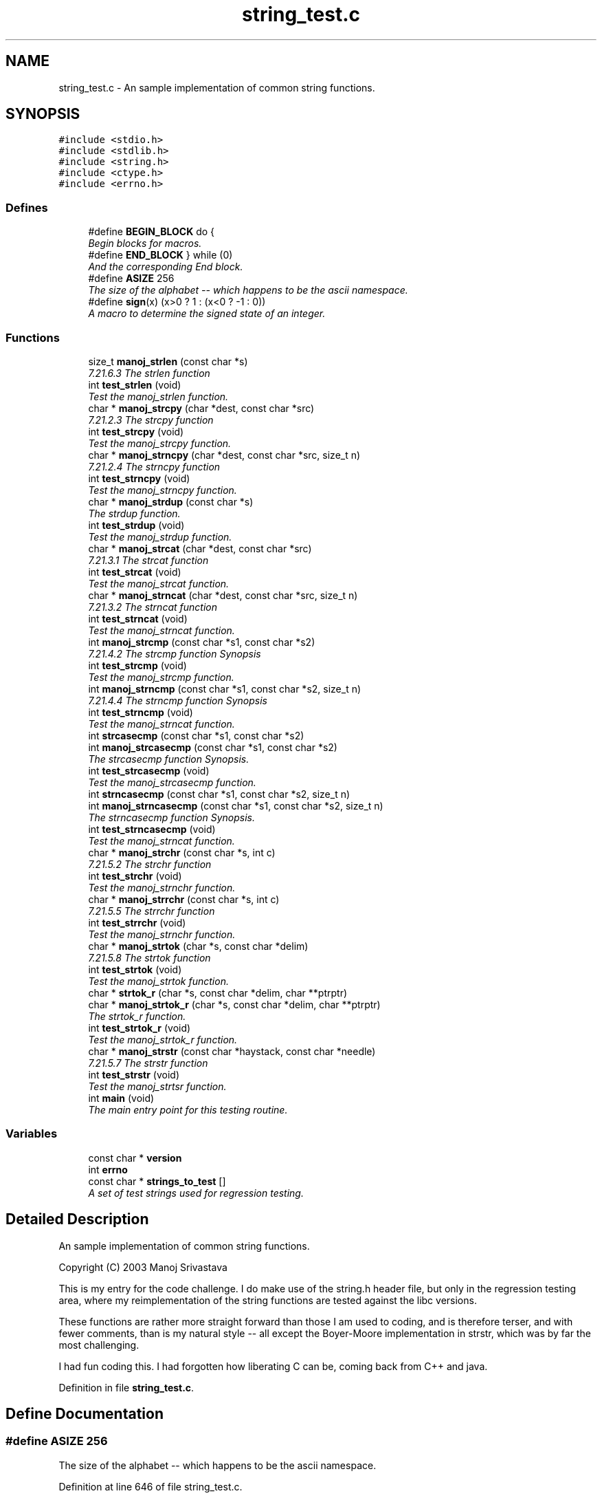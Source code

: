 .TH "string_test.c" 3 "7 Nov 2004" "Version Revision: 1.0.0" "TEST_STRINGS" \" -*- nroff -*-
.ad l
.nh
.SH NAME
string_test.c \- An sample implementation of common string functions. 
.SH SYNOPSIS
.br
.PP
\fC#include <stdio.h>\fP
.br
\fC#include <stdlib.h>\fP
.br
\fC#include <string.h>\fP
.br
\fC#include <ctype.h>\fP
.br
\fC#include <errno.h>\fP
.br

.SS "Defines"

.in +1c
.ti -1c
.RI "#define \fBBEGIN_BLOCK\fP   do {"
.br
.RI "\fIBegin blocks for macros. \fP"
.ti -1c
.RI "#define \fBEND_BLOCK\fP   } while (0)"
.br
.RI "\fIAnd the corresponding End block. \fP"
.ti -1c
.RI "#define \fBASIZE\fP   256"
.br
.RI "\fIThe size of the alphabet -- which happens to be the ascii namespace. \fP"
.ti -1c
.RI "#define \fBsign\fP(x)   (x>0 ? 1 : (x<0 ? -1 : 0))"
.br
.RI "\fIA macro to determine the signed state of an integer. \fP"
.in -1c
.SS "Functions"

.in +1c
.ti -1c
.RI "size_t \fBmanoj_strlen\fP (const char *s)"
.br
.RI "\fI7.21.6.3 The strlen function \fP"
.ti -1c
.RI "int \fBtest_strlen\fP (void)"
.br
.RI "\fITest the manoj_strlen function. \fP"
.ti -1c
.RI "char * \fBmanoj_strcpy\fP (char *dest, const char *src)"
.br
.RI "\fI7.21.2.3 The strcpy function \fP"
.ti -1c
.RI "int \fBtest_strcpy\fP (void)"
.br
.RI "\fITest the manoj_strcpy function. \fP"
.ti -1c
.RI "char * \fBmanoj_strncpy\fP (char *dest, const char *src, size_t n)"
.br
.RI "\fI7.21.2.4 The strncpy function \fP"
.ti -1c
.RI "int \fBtest_strncpy\fP (void)"
.br
.RI "\fITest the manoj_strncpy function. \fP"
.ti -1c
.RI "char * \fBmanoj_strdup\fP (const char *s)"
.br
.RI "\fIThe strdup function. \fP"
.ti -1c
.RI "int \fBtest_strdup\fP (void)"
.br
.RI "\fITest the manoj_strdup function. \fP"
.ti -1c
.RI "char * \fBmanoj_strcat\fP (char *dest, const char *src)"
.br
.RI "\fI7.21.3.1 The strcat function \fP"
.ti -1c
.RI "int \fBtest_strcat\fP (void)"
.br
.RI "\fITest the manoj_strcat function. \fP"
.ti -1c
.RI "char * \fBmanoj_strncat\fP (char *dest, const char *src, size_t n)"
.br
.RI "\fI7.21.3.2 The strncat function \fP"
.ti -1c
.RI "int \fBtest_strncat\fP (void)"
.br
.RI "\fITest the manoj_strncat function. \fP"
.ti -1c
.RI "int \fBmanoj_strcmp\fP (const char *s1, const char *s2)"
.br
.RI "\fI7.21.4.2 The strcmp function Synopsis \fP"
.ti -1c
.RI "int \fBtest_strcmp\fP (void)"
.br
.RI "\fITest the manoj_strcmp function. \fP"
.ti -1c
.RI "int \fBmanoj_strncmp\fP (const char *s1, const char *s2, size_t n)"
.br
.RI "\fI7.21.4.4 The strncmp function Synopsis \fP"
.ti -1c
.RI "int \fBtest_strncmp\fP (void)"
.br
.RI "\fITest the manoj_strncat function. \fP"
.ti -1c
.RI "int \fBstrcasecmp\fP (const char *s1, const char *s2)"
.br
.ti -1c
.RI "int \fBmanoj_strcasecmp\fP (const char *s1, const char *s2)"
.br
.RI "\fIThe strcasecmp function Synopsis. \fP"
.ti -1c
.RI "int \fBtest_strcasecmp\fP (void)"
.br
.RI "\fITest the manoj_strcasecmp function. \fP"
.ti -1c
.RI "int \fBstrncasecmp\fP (const char *s1, const char *s2, size_t n)"
.br
.ti -1c
.RI "int \fBmanoj_strncasecmp\fP (const char *s1, const char *s2, size_t n)"
.br
.RI "\fIThe strncasecmp function Synopsis. \fP"
.ti -1c
.RI "int \fBtest_strncasecmp\fP (void)"
.br
.RI "\fITest the manoj_strncat function. \fP"
.ti -1c
.RI "char * \fBmanoj_strchr\fP (const char *s, int c)"
.br
.RI "\fI7.21.5.2 The strchr function \fP"
.ti -1c
.RI "int \fBtest_strchr\fP (void)"
.br
.RI "\fITest the manoj_strnchr function. \fP"
.ti -1c
.RI "char * \fBmanoj_strrchr\fP (const char *s, int c)"
.br
.RI "\fI7.21.5.5 The strrchr function \fP"
.ti -1c
.RI "int \fBtest_strrchr\fP (void)"
.br
.RI "\fITest the manoj_strnchr function. \fP"
.ti -1c
.RI "char * \fBmanoj_strtok\fP (char *s, const char *delim)"
.br
.RI "\fI7.21.5.8 The strtok function \fP"
.ti -1c
.RI "int \fBtest_strtok\fP (void)"
.br
.RI "\fITest the manoj_strtok function. \fP"
.ti -1c
.RI "char * \fBstrtok_r\fP (char *s, const char *delim, char **ptrptr)"
.br
.ti -1c
.RI "char * \fBmanoj_strtok_r\fP (char *s, const char *delim, char **ptrptr)"
.br
.RI "\fIThe strtok_r function. \fP"
.ti -1c
.RI "int \fBtest_strtok_r\fP (void)"
.br
.RI "\fITest the manoj_strtok_r function. \fP"
.ti -1c
.RI "char * \fBmanoj_strstr\fP (const char *haystack, const char *needle)"
.br
.RI "\fI7.21.5.7 The strstr function \fP"
.ti -1c
.RI "int \fBtest_strstr\fP (void)"
.br
.RI "\fITest the manoj_strtsr function. \fP"
.ti -1c
.RI "int \fBmain\fP (void)"
.br
.RI "\fIThe main entry point for this testing routine. \fP"
.in -1c
.SS "Variables"

.in +1c
.ti -1c
.RI "const char * \fBversion\fP"
.br
.ti -1c
.RI "int \fBerrno\fP"
.br
.ti -1c
.RI "const char * \fBstrings_to_test\fP []"
.br
.RI "\fIA set of test strings used for regression testing. \fP"
.in -1c
.SH "Detailed Description"
.PP 
An sample implementation of common string functions. 

Copyright (C) 2003 Manoj Srivastava
.PP
This is my entry for the code challenge. I do make use of the string.h header file, but only in the regression testing area, where my reimplementation of the string functions are tested against the libc versions.
.PP
These functions are rather more straight forward than those I am used to coding, and is therefore terser, and with fewer comments, than is my natural style -- all except the Boyer-Moore implementation in strstr, which was by far the most challenging.
.PP
I had fun coding this. I had forgotten how liberating C can be, coming back from C++ and java.
.PP
Definition in file \fBstring_test.c\fP.
.SH "Define Documentation"
.PP 
.SS "#define ASIZE   256"
.PP
The size of the alphabet -- which happens to be the ascii namespace. 
.PP
Definition at line 646 of file string_test.c.
.SS "#define BEGIN_BLOCK   do {"
.PP
Begin blocks for macros. 
.PP
Macros are dangerous if they use an if--then--else control statement, because they may be used in an if--then--else control statement themselsves, and should be enclosed in the following block to prevent problems (like dangling else statements). 
.PP
Definition at line 173 of file string_test.c.
.SS "#define END_BLOCK   } while (0)"
.PP
And the corresponding End block. 
.PP
Definition at line 178 of file string_test.c.
.SS "#define sign(x)   (x>0 ? 1 : (x<0 ? -1 : 0))"
.PP
A macro to determine the signed state of an integer. 
.PP
This is slightly misnamed, since it does distinguish between a 0 value and positive values -- it really does return a tristate value, ideal for testing strcmp like function return values. 
.PP
Definition at line 1226 of file string_test.c.
.PP
Referenced by test_strcasecmp(), test_strcmp(), test_strncasecmp(), and test_strncmp().
.SH "Function Documentation"
.PP 
.SS "int main (void)"
.PP
The main entry point for this testing routine. 
.PP
\fBReturns:\fP
.RS 4
EXIT_SUCCESS on success, EXIT_FAILURE oterwise 
.RE
.PP

.PP
Definition at line 1640 of file string_test.c.
.PP
References test_strcasecmp(), test_strcat(), test_strchr(), test_strcmp(), test_strcpy(), test_strdup(), test_strlen(), test_strncasecmp(), test_strncat(), test_strncmp(), test_strncpy(), test_strrchr(), test_strstr(), test_strtok(), test_strtok_r(), and version.
.SS "int manoj_strcasecmp (const char * s1, const char * s2)"
.PP
The strcasecmp function Synopsis. 
.PP
\fBParameters:\fP
.RS 4
\fIs1\fP The first of two strings to be compared 
.br
\fIs2\fP The second of two strings to be compared 
.RE
.PP
\fBReturns:\fP
.RS 4
The strcasecmp function returns an integer
.RE
.PP
This is not an ANSI C function, but a BSD 4.4 extention. The strcasecmp function compares the string pointed to by s1 to the string pointed to by s2. The strcasecmp function returns an integer greater than, equal to, or less than zero, accordingly as the string pointed to by s1 is greater than, equal to, or less than the string s2. 
.PP
Definition at line 389 of file string_test.c.
.PP
Referenced by test_strcasecmp().
.SS "char * manoj_strcat (char * dest_p, const char * src_p)"
.PP
7.21.3.1 The strcat function 
.PP
\fBParameters:\fP
.RS 4
\fIsrc_p\fP The source string 
.br
\fIdest_p\fP The destination the source string is appended to 
.RE
.PP
\fBReturns:\fP
.RS 4
The strcat function returns the value of dest_p.
.RE
.PP
The strcat function appends a copy of the string pointed to by src_p (including the terminating null character) to the end of the string pointed to by dest_p. The initial character of src_p overwrites the null character at the end of dest_p. If copying takes place between objects that overlap, the behavior is undefined.
.PP
Memory for the new string is obtained with malloc(3), and can be freed with free(3). 
.PP
Definition at line 275 of file string_test.c.
.PP
Referenced by test_strcat().
.SS "char * manoj_strchr (const char * str_p, int c)"
.PP
7.21.5.2 The strchr function 
.PP
\fBParameters:\fP
.RS 4
\fIstr_p\fP The string to search in 
.br
\fIc\fP The character being searched for. 
.RE
.PP
\fBReturns:\fP
.RS 4
A pointer to the located charcter, or NULL
.RE
.PP
The strchr function locates the first occurrence of c (converted to a char) in the string pointed to by str_p. The terminating null character is considered to be part of the string. The strchr function returns a pointer to the located character, or a null pointer if the character does not occur in the string. 
.PP
Definition at line 459 of file string_test.c.
.PP
Referenced by test_strchr().
.SS "int manoj_strcmp (const char * s1, const char * s2)"
.PP
7.21.4.2 The strcmp function Synopsis 
.PP
\fBParameters:\fP
.RS 4
\fIs1\fP The first of two strings to be compared 
.br
\fIs2\fP The second of two strings to be compared 
.RE
.PP
\fBReturns:\fP
.RS 4
The strcmp function returns an integer
.RE
.PP
The strcmp function compares the string pointed to by s1 to the string pointed to by s2. The strcmp function returns an integer greater than, equal to, or less than zero, accordingly as the string pointed to by s1 is greater than, equal to, or less than the string s2. 
.PP
Definition at line 321 of file string_test.c.
.PP
Referenced by test_strcmp().
.SS "char * manoj_strcpy (char * dest_p, const char * src_p)"
.PP
7.21.2.3 The strcpy function 
.PP
\fBParameters:\fP
.RS 4
\fIsrc_p\fP The source string 
.br
\fIdest_p\fP The destination the source string is copied to 
.RE
.PP
\fBReturns:\fP
.RS 4
The strcpy function returns the value of dest_p.
.RE
.PP
The strcpy function copies the string pointed to by src_p (including the terminating null character) into the array pointed to by dest_p. If copying takes place between objects that overlap, the behavior is undefined. 
.PP
Definition at line 209 of file string_test.c.
.PP
Referenced by test_strcpy().
.SS "char * manoj_strdup (const char * src_p)"
.PP
The strdup function. 
.PP
\fBParameters:\fP
.RS 4
\fIsrc_p\fP The source string 
.RE
.PP
\fBReturns:\fP
.RS 4
The strdup function returns a copy of the input string, or NULL
.RE
.PP
This is not an ANSI C standard function, so no reference exists. The strdup() function returns a pointer to a new string which is a duplicate of the string src_p. Memory for the new string is obtained with malloc(3), and can be freed with free(3). 
.PP
Definition at line 253 of file string_test.c.
.PP
Referenced by test_strdup().
.SS "size_t manoj_strlen (const char * src_p)"
.PP
7.21.6.3 The strlen function 
.PP
\fBParameters:\fP
.RS 4
\fIsrc_p\fP A pointer to the char array to whose length is required 
.RE
.PP
\fBReturns:\fP
.RS 4
The strlen() function returns the number of characters in src_p
.RE
.PP
The strlen function computes the length of the string pointed to by src_p. The strlen function returns the number of characters that precede the null character. 
.PP
Definition at line 191 of file string_test.c.
.PP
Referenced by test_strlen().
.SS "int manoj_strncasecmp (const char * s1, const char * s2, size_t n)"
.PP
The strncasecmp function Synopsis. 
.PP
\fBParameters:\fP
.RS 4
\fIs1\fP The first of two strings to be compared 
.br
\fIs2\fP The second of two strings to be compared 
.br
\fIn\fP The number of bytes compared 
.RE
.PP
\fBReturns:\fP
.RS 4
The strncasecmp function returns an integer
.RE
.PP
This is not an ANSI C function, but a BSD 4.4 extention. The strncasecmp function compares not more than n characters (characters that follow a null character are not compared) from the array pointed to by s1 to the array pointed to by s2. The strncasecmp function returns an integer greater than, equal to, or less than zero, accordingly as the possibly null-terminated array pointed to by s1 is greater than, equal to, or less than the possibly null-terminated array pointed to by s2. 
.PP
Definition at line 425 of file string_test.c.
.PP
Referenced by test_strncasecmp().
.SS "char * manoj_strncat (char * dest_p, const char * src_p, size_t n)"
.PP
7.21.3.2 The strncat function 
.PP
\fBParameters:\fP
.RS 4
\fIsrc_p\fP The source string 
.br
\fIdest_p\fP The destination the source string is appended to 
.br
\fIn\fP The number of bytes appended 
.RE
.PP
\fBReturns:\fP
.RS 4
The strncat function returns the value of dest_p.
.RE
.PP
The strncat function appends not more than n characters (a null character and characters that follow it are not appended) from the array pointed to by src_p to the end of the string pointed to by dest_p. The initial character of src_p overwrites the null character at the end of dest_p. If copying takes place between objects that overlap, the behavior is undefined. 
.PP
Definition at line 299 of file string_test.c.
.PP
Referenced by test_strncat().
.SS "int manoj_strncmp (const char * s1, const char * s2, size_t n)"
.PP
7.21.4.4 The strncmp function Synopsis 
.PP
\fBParameters:\fP
.RS 4
\fIs1\fP The first of two strings to be compared 
.br
\fIs2\fP The second of two strings to be compared 
.br
\fIn\fP The number of bytes compared 
.RE
.PP
\fBReturns:\fP
.RS 4
The strncmp function returns an integer
.RE
.PP
The strncmp function compares not more than n characters (characters that follow a null character are not compared) from the array pointed to by s1 to the array pointed to by s2. The strncmp function returns an integer greater than, equal to, or less than zero, accordingly as the possibly null-terminated array pointed to by s1 is greater than, equal to, or less than the possibly null-terminated array pointed to by s2. 
.PP
Definition at line 355 of file string_test.c.
.PP
Referenced by test_strncmp().
.SS "char * manoj_strncpy (char * dest_p, const char * src_p, size_t n)"
.PP
7.21.2.4 The strncpy function 
.PP
\fBParameters:\fP
.RS 4
\fIsrc_p\fP The source string 
.br
\fIdest_p\fP The destination the source string is copied to 
.br
\fIn\fP The number of bytes copied 
.RE
.PP
\fBReturns:\fP
.RS 4
The strncpy function returns the value of dest_p.
.RE
.PP
The strncpy function copies not more than n characters (characters that follow a null character are not copied) from the array pointed to by src_p to the array pointed to by dest_p. if there is no null byte among the first n bytes of src_p, the result will not be null-terminated.
.PP
In the case where the length of src_p is less than that of n, the remainder of dest_p will be padded with nulls. 
.PP
Definition at line 234 of file string_test.c.
.PP
Referenced by test_strncpy().
.SS "char * manoj_strrchr (const char * str_p, int c)"
.PP
7.21.5.5 The strrchr function 
.PP
\fBParameters:\fP
.RS 4
\fIstr_p\fP The string to search in 
.br
\fIc\fP The character being searched for. 
.RE
.PP
\fBReturns:\fP
.RS 4
A pointer to the located charcter, or NULL
.RE
.PP
The strrchr function locates the last occurrence of c (converted to a char) in the string pointed to by str_p. The terminating null character is considered to be part of the string. The strchr function returns a pointer to the located character, or a null pointer if the character does not occur in the string. 
.PP
Definition at line 481 of file string_test.c.
.PP
Referenced by test_strrchr().
.SS "char * manoj_strstr (const char * haystack, const char * needle)"
.PP
7.21.5.7 The strstr function 
.PP
\fBParameters:\fP
.RS 4
\fIhaystack\fP The string space to search in 
.br
\fIneedle\fP The string to search for 
.RE
.PP
\fBReturns:\fP
.RS 4
The strstr function returns a pointer to the located string, or NULL
.RE
.PP
The strstr function locates the first occurrence in the string pointed to by haystack of the sequence of characters (excluding the terminating null character) in the string pointed to by needle.
.PP
The strstr function returns a pointer to the located string, or a null pointer if the string is not found. If needle points to a string with zero length, the function returns haystack.
.PP
This implementation uses the Boyer-Moore algorithm. This algorithm searches for the pattern in a window that slides along the string to be searched. It is as if we have opened a window on the text to allow us to see only pat_lenght characters. Later, the window is slid to the right, allowing us to view other positions. The text of the pattern is ompared to the text exposed in the window, in a right to left order. In case of a mimatch, the window is slid over and the match restarted. The value of Boyer-Moore is that the window is slid over by more than one character (which is what the brute force method does), and this improes the efficiency of the algorithm, since we do not look at unfeasible positions to start matching. The amount by which we slide the window over is the maximum safe value (we do not want to slide the window too far, in case we miss a match.
.PP
How much we can skip is determined by thte following hueristics:
.IP "1." 4
The bad character rule: looking just at the character that didn't match
.IP "2." 4
The Good suffix rule: Looking at the suffix matched so far
.PP
.PP
The bad character rule.
.PP
Look at the character in the window that is being compared at the moment. In case of a mismatch, if the character does not occur in the search pattern at all, then there is no possibility that that character can be part of a match, and any instance of the pattern in the text must start to the right of the mismatched character, so the whole window can be slid over just beyond the character. (In other words, any orientation of the window that spans the mismatched charactercan't result in a match). So, if we had already matched m charactrers from the right hand side of the window, the window slides patlenght - m steps in this case.
.PP
.IP "\(bu" 2
Observation 1: If char in the window is known not to occur in the pattern, then there is no need to consider the possibility of the pattern occuring anywhere bedore the current char. If we had already matched d chars, the window shifts by patlen -d characters.
.PP
.PP
If the mismatched character does occur in the pattern, we need to slide the window over until the character in the pattern matches the character in the string. If the character occuers multiple times in the pattern, we need to slide the rightmost occurance of the character over the text in the string; however, sometimes that means sliding the window backwards, which we know can't be right. So at the very least, the minimum skip is at least one charactrer.
.PP
.IP "\(bu" 2
Observation 2: If the rightmost occurrence of the character being tested is d characters from the rightmost character in the pattern, then we can slide down d characters without looking for matches, to align the character in the text and in the pattern. If we slide any less than d, the characters won't match.(We need to allow for any characters already matched when we slide the window, since what we really are doing is to align the characters).
.PP
.PP
Uses knowledge of one character in the text, the character that is current;ly being examined. 
.PP
The Good Suffix Hueristic
.PP
This hueristic applies for patterns with repeating strings. The bad charcter hueristic shall also work for patterns with repeating subpatterns, but the search will not be as eficient as possible. By examining partial matches and repeats in the search pattern, it is possible to make more drastic shifts in the window and match more rapidly. This hueristic represents the largest skip which can be made until the characters that have been matched coincide with another sequence in the pattern. Thus, we use our knowledge of a substring that exists in the text to help determine the safe shift. Any new position of the pattern that overlaps the current postion in the text _must_ match the characters we already know exist at this location (since we have matched them), since otherwise a mismatch is inevitable. In addition, the character that caused a mismatch right now must match its counterpart in the pattern in the new shift, or else the same mimatch would occur again.
.PP
The amount we shift is the lenght of the longest suffix of the matched pattern that matches a prefix of the pattern. 
.PP
Definition at line 683 of file string_test.c.
.PP
References errno.
.PP
Referenced by test_strstr().
.SS "char * manoj_strtok (char * str_p, const char * delim)"
.PP
7.21.5.8 The strtok function 
.PP
\fBParameters:\fP
.RS 4
\fIstr_p\fP The string to be tokenized 
.br
\fIdelim\fP The string conmtaining the list of token separators 
.RE
.PP
\fBReturns:\fP
.RS 4
The strtok function returns a pointer to the first token, or NULL
.RE
.PP
A sequence of calls to the strtok function breaks the string pointed to by str_p into a sequence of tokens, each of which is delimited by a character from the string pointed to by delim. The first call in the sequence has a non-null first argument; subsequent calls in the sequence have a null first argument. The separator string pointed to by delim may be different from call to call.
.PP
The first call in the sequence searches the string pointed to by str_p for the first character that is not contained in the current separator string pointed to by delim. If no such character is found, then there are no tokens in the string pointed to by s1 and the strtok function returns a null pointer. If such a character is found, it is the start of the first token.
.PP
The strtok function then searches from there for a character that is contained in the current separator string. If no such character is found, the current token extends to the end of the string pointed to by s1, and subsequent searches for a token will return a null pointer. If such a character is found, it is overwritten by a null character, which terminates the current token. The strtok function saves a pointer to the following character, from which the next search for a token will start.
.PP
Each subsequent call, with a null pointer as the value of the first argument, starts searching from the saved pointer and behaves as described above.
.PP
The implementation shall behave as if no library function calls the strtok function.
.PP
The strtok function returns a pointer to the first character of a token, or a null pointer if there is no token.
.PP
This function modifies its first argument. The strtok() function uses a static buffer while parsing, so it's not thread safe. The strtok() function cannot be used on constant strings. 
.PP
Definition at line 548 of file string_test.c.
.PP
Referenced by test_strtok().
.SS "char * manoj_strtok_r (char * str_p, const char * delim, char ** ptrptr)"
.PP
The strtok_r function. 
.PP
\fBParameters:\fP
.RS 4
\fIstr_p\fP The string to be tokenized 
.br
\fIdelim\fP The string conmtaining the list of token separators 
.br
\fIptrptr\fP Pointer to a user allocated buffer 
.RE
.PP
\fBReturns:\fP
.RS 4
The strtok function returns a pointer to the first token, or NULL
.RE
.PP
This is a POSIX extention, and is not a ANSI C function. The \fBstrtok_r()\fP function is a reentrant version of the strtok() function, which instead of using its own static buffer, requires a pointer to a user allocated char*. This pointer, the ptrptr parameter, must be the same while parsing the same string.
.PP
This function modifies its first argument, and cannot be used on constant strings. 
.PP
Definition at line 604 of file string_test.c.
.PP
Referenced by test_strtok_r().
.SS "int strcasecmp (const char * s1, const char * s2)"
.PP
Referenced by test_strcasecmp().
.SS "int strncasecmp (const char * s1, const char * s2, size_t n)"
.PP
Referenced by test_strncasecmp().
.SS "char* strtok_r (char * s, const char * delim, char ** ptrptr)"
.PP
Referenced by test_strtok_r().
.SS "int test_strcasecmp (void)"
.PP
Test the manoj_strcasecmp function. 
.PP
\fBReturns:\fP
.RS 4
0 on success, a negative integer on failure 
.RE
.PP

.PP
Definition at line 1316 of file string_test.c.
.PP
References manoj_strcasecmp(), sign, strcasecmp(), and strings_to_test.
.PP
Referenced by main().
.SS "int test_strcat (void)"
.PP
Test the manoj_strcat function. 
.PP
\fBReturns:\fP
.RS 4
0 on success, a negative integer on failure 
.RE
.PP

.PP
Definition at line 1128 of file string_test.c.
.PP
References manoj_strcat(), and strings_to_test.
.PP
Referenced by main().
.SS "int test_strchr (void)"
.PP
Test the manoj_strnchr function. 
.PP
\fBReturns:\fP
.RS 4
0 on success, a negative integer on failure 
.RE
.PP

.PP
Definition at line 1392 of file string_test.c.
.PP
References manoj_strchr(), and strings_to_test.
.PP
Referenced by main().
.SS "int test_strcmp (void)"
.PP
Test the manoj_strcmp function. 
.PP
\fBReturns:\fP
.RS 4
0 on success, a negative integer on failure 
.RE
.PP

.PP
Definition at line 1233 of file string_test.c.
.PP
References manoj_strcmp(), sign, and strings_to_test.
.PP
Referenced by main().
.SS "int test_strcpy (void)"
.PP
Test the manoj_strcpy function. 
.PP
\fBReturns:\fP
.RS 4
0 on success, a negative integer on failure 
.RE
.PP

.PP
Definition at line 1000 of file string_test.c.
.PP
References manoj_strcpy(), and strings_to_test.
.PP
Referenced by main().
.SS "int test_strdup (void)"
.PP
Test the manoj_strdup function. 
.PP
\fBReturns:\fP
.RS 4
0 on success, a negative integer on failure 
.RE
.PP

.PP
Definition at line 1082 of file string_test.c.
.PP
References manoj_strdup(), and strings_to_test.
.PP
Referenced by main().
.SS "int test_strlen (void)"
.PP
Test the manoj_strlen function. 
.PP
\fBReturns:\fP
.RS 4
0 on success, a negative integer on failure 
.RE
.PP

.PP
Definition at line 964 of file string_test.c.
.PP
References manoj_strlen(), and strings_to_test.
.PP
Referenced by main().
.SS "int test_strncasecmp (void)"
.PP
Test the manoj_strncat function. 
.PP
\fBReturns:\fP
.RS 4
0 on success, a negative integer on failure 
.RE
.PP

.PP
Definition at line 1354 of file string_test.c.
.PP
References manoj_strncasecmp(), sign, strings_to_test, and strncasecmp().
.PP
Referenced by main().
.SS "int test_strncat (void)"
.PP
Test the manoj_strncat function. 
.PP
\fBReturns:\fP
.RS 4
0 on success, a negative integer on failure 
.RE
.PP

.PP
Definition at line 1176 of file string_test.c.
.PP
References manoj_strncat(), and strings_to_test.
.PP
Referenced by main().
.SS "int test_strncmp (void)"
.PP
Test the manoj_strncat function. 
.PP
\fBReturns:\fP
.RS 4
0 on success, a negative integer on failure 
.RE
.PP

.PP
Definition at line 1274 of file string_test.c.
.PP
References manoj_strncmp(), sign, and strings_to_test.
.PP
Referenced by main().
.SS "int test_strncpy (void)"
.PP
Test the manoj_strncpy function. 
.PP
\fBReturns:\fP
.RS 4
0 on success, a negative integer on failure 
.RE
.PP

.PP
Definition at line 1039 of file string_test.c.
.PP
References manoj_strncpy(), and strings_to_test.
.PP
Referenced by main().
.SS "int test_strrchr (void)"
.PP
Test the manoj_strnchr function. 
.PP
\fBReturns:\fP
.RS 4
0 on success, a negative integer on failure 
.RE
.PP

.PP
Definition at line 1428 of file string_test.c.
.PP
References manoj_strrchr(), and strings_to_test.
.PP
Referenced by main().
.SS "int test_strstr (void)"
.PP
Test the manoj_strtsr function. 
.PP
\fBReturns:\fP
.RS 4
0 on success, a negative integer on failure 
.RE
.PP

.PP
Definition at line 1604 of file string_test.c.
.PP
References manoj_strstr(), and strings_to_test.
.PP
Referenced by main().
.SS "int test_strtok (void)"
.PP
Test the manoj_strtok function. 
.PP
\fBReturns:\fP
.RS 4
0 on success, a negative integer on failure 
.RE
.PP

.PP
Definition at line 1464 of file string_test.c.
.PP
References manoj_strtok().
.PP
Referenced by main().
.SS "int test_strtok_r (void)"
.PP
Test the manoj_strtok_r function. 
.PP
\fBReturns:\fP
.RS 4
0 on success, a negative integer on failure 
.RE
.PP

.PP
Definition at line 1533 of file string_test.c.
.PP
References manoj_strtok_r(), and strtok_r().
.PP
Referenced by main().
.SH "Variable Documentation"
.PP 
.SS "int \fBerrno\fP"
.PP
Referenced by manoj_strstr().
.SS "const char* \fBstrings_to_test\fP[]"
.PP
\fBInitial value:\fP
.PP
.nf
 
  {
   'This ia a longish text string, but not that long, at that',
   'The long jump \0 and some trailing text at-that',
   '',
   'Some more test strings',
   'Yet another one',
   'what-finally-stops--at-at-that point', 
   'aksdy923492p4  p39475 q0349750[q3hf30q79340 320496t034 03q495609324uy509y',
   'character is considered to be part of the string. The chr at-that point',
   0
  }
.fi
A set of test strings used for regression testing. 
.PP
Definition at line 946 of file string_test.c.
.PP
Referenced by test_strcasecmp(), test_strcat(), test_strchr(), test_strcmp(), test_strcpy(), test_strdup(), test_strlen(), test_strncasecmp(), test_strncat(), test_strncmp(), test_strncpy(), test_strrchr(), and test_strstr().
.SS "const char* \fBversion\fP\fC [static]\fP"
.PP
\fBInitial value:\fP
.PP
.nf
 
  '$Id: string_test.c,v 1.6 2003/03/03 01:36:47 srivasta Exp $'
.fi
.PP
Definition at line 16 of file string_test.c.
.PP
Referenced by main().
.SH "Author"
.PP 
Generated automatically by Doxygen for TEST_STRINGS from the source code.

